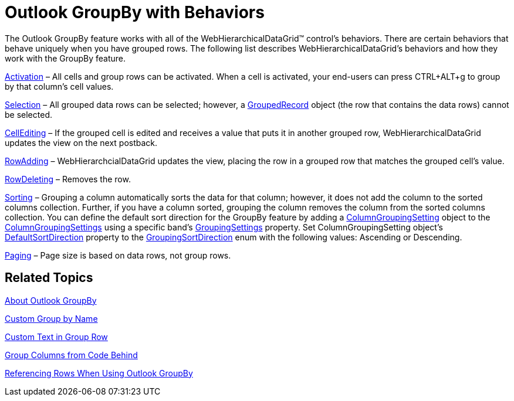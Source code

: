 ﻿////

|metadata|
{
    "name": "webhierarchicaldatagrid-outlook-groupby-with-behaviors",
    "controlName": ["WebHierarchicalDataGrid"],
    "tags": ["Editing","Getting Started","Grouping","Paging","Selection"],
    "guid": "{2033CDAE-ED5B-403A-BC87-C645068BB0DA}",  
    "buildFlags": [],
    "createdOn": "0001-01-01T00:00:00Z"
}
|metadata|
////

= Outlook GroupBy with Behaviors

The Outlook GroupBy feature works with all of the WebHierarchicalDataGrid™ control's behaviors. There are certain behaviors that behave uniquely when you have grouped rows. The following list describes WebHierarchicalDataGrid's behaviors and how they work with the GroupBy feature.

link:infragistics4.web.v{ProductVersion}~infragistics.web.ui.gridcontrols.activation.html[Activation] – All cells and group rows can be activated. When a cell is activated, your end-users can press CTRL+ALT+g to group by that column's cell values.

link:infragistics4.web.v{ProductVersion}~infragistics.web.ui.gridcontrols.selection.html[Selection] – All grouped data rows can be selected; however, a link:infragistics4.web.v{ProductVersion}~infragistics.web.ui.gridcontrols.groupedrecord.html[GroupedRecord] object (the row that contains the data rows) cannot be selected.

link:infragistics4.web.v{ProductVersion}~infragistics.web.ui.gridcontrols.cellediting.html[CellEditing] – If the grouped cell is edited and receives a value that puts it in another grouped row, WebHierarchicalDataGrid updates the view on the next postback.

link:infragistics4.web.v{ProductVersion}~infragistics.web.ui.gridcontrols.rowadding.html[RowAdding] – WebHierarchcialDataGrid updates the view, placing the row in a grouped row that matches the grouped cell's value.

link:infragistics4.web.v{ProductVersion}~infragistics.web.ui.gridcontrols.rowdeleting.html[RowDeleting] – Removes the row.

link:infragistics4.web.v{ProductVersion}~infragistics.web.ui.gridcontrols.sorting.html[Sorting] – Grouping a column automatically sorts the data for that column; however, it does not add the column to the sorted columns collection. Further, if you have a column sorted, grouping the column removes the column from the sorted columns collection. You can define the default sort direction for the GroupBy feature by adding a link:infragistics4.web.v{ProductVersion}~infragistics.web.ui.gridcontrols.columngroupingsetting.html[ColumnGroupingSetting] object to the link:infragistics4.web.v{ProductVersion}~infragistics.web.ui.gridcontrols.columngroupingsettings.html[ColumnGroupingSettings] using a specific band's link:infragistics4.web.v{ProductVersion}~infragistics.web.ui.gridcontrols.iband~groupingsettings.html[GroupingSettings] property. Set ColumnGroupingSetting object's link:infragistics4.web.v{ProductVersion}~infragistics.web.ui.gridcontrols.columngroupingsetting~defaultsortdirection.html[DefaultSortDirection] property to the link:infragistics4.web.v{ProductVersion}~infragistics.web.ui.gridcontrols.groupingsortdirection.html[GroupingSortDirection] enum with the following values: Ascending or Descending.

link:infragistics4.web.v{ProductVersion}~infragistics.web.ui.gridcontrols.paging.html[Paging] – Page size is based on data rows, not group rows.

== Related Topics

link:webhierarchicaldatagrid-about-outlook-groupby.html[About Outlook GroupBy]

link:webhierarchicaldatagrid-custom-group-by-name.html[Custom Group by Name]

link:webhierarchicaldatagrid-custom-text-in-group-row.html[Custom Text in Group Row]

link:webhierarchicaldatagrid-group-columns-from-code-behind.html[Group Columns from Code Behind]

link:webhierarchicaldatagrid-referencing-rows-when-using-outlook-groupby.html[Referencing Rows When Using Outlook GroupBy]